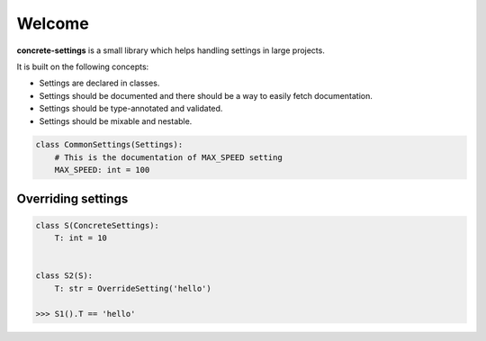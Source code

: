 Welcome
#######

**concrete-settings** is a small library which helps handling settings in large projects.

It is built on the following concepts:

* Settings are declared in classes.
* Settings should be documented and there should be a way to easily fetch documentation.
* Settings should be type-annotated and validated.
* Settings should be mixable and nestable.


.. code-block:: python

   class CommonSettings(Settings):
       # This is the documentation of MAX_SPEED setting
       MAX_SPEED: int = 100

Overriding settings
-------------------

.. code-block:: python

    class S(ConcreteSettings):
        T: int = 10


    class S2(S):
        T: str = OverrideSetting('hello')

    >>> S1().T == 'hello'
